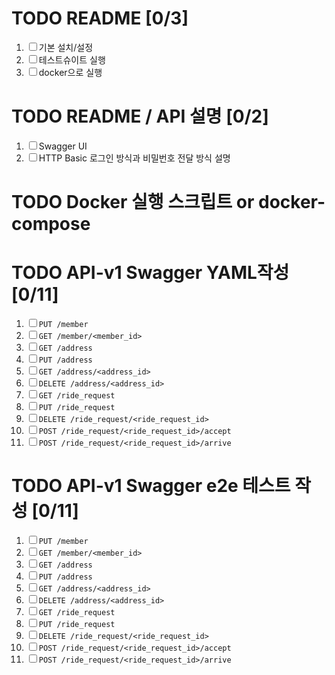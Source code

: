 * TODO README [0/3]
  1. [ ] 기본 설치/설정
  2. [ ] 테스트슈이트 실행
  3. [ ] docker으로 실행

* TODO README / API 설명 [0/2]
  1. [ ] Swagger UI
  2. [ ] HTTP Basic 로그인 방식과 비밀번호 전달 방식 설명

* TODO Docker 실행 스크립트 or docker-compose

* TODO API-v1 Swagger YAML작성 [0/11]
  1. [ ] ~PUT /member~
  2. [ ] ~GET /member/<member_id>~
  3. [ ] ~GET /address~
  4. [ ] ~PUT /address~
  5. [ ] ~GET /address/<address_id>~
  6. [ ] ~DELETE /address/<address_id>~
  7. [ ] ~GET /ride_request~
  8. [ ] ~PUT /ride_request~
  9. [ ] ~DELETE /ride_request/<ride_request_id>~
  10. [ ] ~POST /ride_request/<ride_request_id>/accept~
  11. [ ] ~POST /ride_request/<ride_request_id>/arrive~

* TODO API-v1 Swagger e2e 테스트 작성 [0/11]
  1. [ ] ~PUT /member~
  2. [ ] ~GET /member/<member_id>~
  3. [ ] ~GET /address~
  4. [ ] ~PUT /address~
  5. [ ] ~GET /address/<address_id>~
  6. [ ] ~DELETE /address/<address_id>~
  7. [ ] ~GET /ride_request~
  8. [ ] ~PUT /ride_request~
  9. [ ] ~DELETE /ride_request/<ride_request_id>~
  10. [ ] ~POST /ride_request/<ride_request_id>/accept~
  11. [ ] ~POST /ride_request/<ride_request_id>/arrive~
